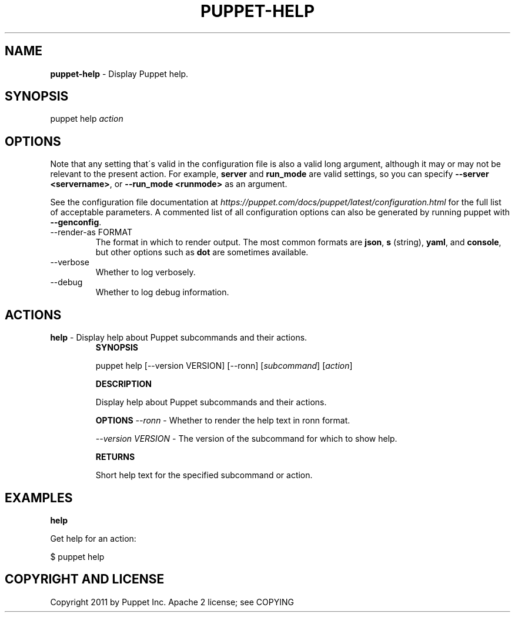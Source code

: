 .\" generated with Ronn/v0.7.3
.\" http://github.com/rtomayko/ronn/tree/0.7.3
.
.TH "PUPPET\-HELP" "8" "January 2023" "Puppet, Inc." "Puppet manual"
.
.SH "NAME"
\fBpuppet\-help\fR \- Display Puppet help\.
.
.SH "SYNOPSIS"
puppet help \fIaction\fR
.
.SH "OPTIONS"
Note that any setting that\'s valid in the configuration file is also a valid long argument, although it may or may not be relevant to the present action\. For example, \fBserver\fR and \fBrun_mode\fR are valid settings, so you can specify \fB\-\-server <servername>\fR, or \fB\-\-run_mode <runmode>\fR as an argument\.
.
.P
See the configuration file documentation at \fIhttps://puppet\.com/docs/puppet/latest/configuration\.html\fR for the full list of acceptable parameters\. A commented list of all configuration options can also be generated by running puppet with \fB\-\-genconfig\fR\.
.
.TP
\-\-render\-as FORMAT
The format in which to render output\. The most common formats are \fBjson\fR, \fBs\fR (string), \fByaml\fR, and \fBconsole\fR, but other options such as \fBdot\fR are sometimes available\.
.
.TP
\-\-verbose
Whether to log verbosely\.
.
.TP
\-\-debug
Whether to log debug information\.
.
.SH "ACTIONS"
.
.TP
\fBhelp\fR \- Display help about Puppet subcommands and their actions\.
\fBSYNOPSIS\fR
.
.IP
puppet help [\-\-version VERSION] [\-\-ronn] [\fIsubcommand\fR] [\fIaction\fR]
.
.IP
\fBDESCRIPTION\fR
.
.IP
Display help about Puppet subcommands and their actions\.
.
.IP
\fBOPTIONS\fR \fI\-\-ronn\fR \- Whether to render the help text in ronn format\.
.
.IP
\fI\-\-version VERSION\fR \- The version of the subcommand for which to show help\.
.
.IP
\fBRETURNS\fR
.
.IP
Short help text for the specified subcommand or action\.
.
.SH "EXAMPLES"
\fBhelp\fR
.
.P
Get help for an action:
.
.P
$ puppet help
.
.SH "COPYRIGHT AND LICENSE"
Copyright 2011 by Puppet Inc\. Apache 2 license; see COPYING
